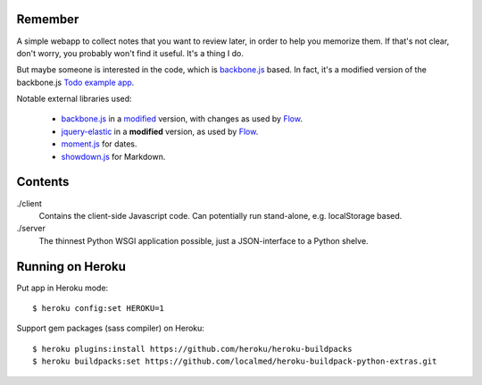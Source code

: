 Remember
========

A simple webapp to collect notes that you want to review later, in order
to help you memorize them. If that's not clear, don't worry, you probably
won't find it useful. It's a thing I do.

But maybe someone is interested in the code, which is backbone.js_ based.
In fact, it's a modified version of the backbone.js `Todo example app`__.

Notable external libraries used:

   - backbone.js_  in a `modified <https://github.com/miracle2k/backbone>`_
     version, with changes as used by Flow_.
   - jquery-elastic_ in a **modified** version, as used by Flow_.
   - moment.js_ for dates.
   - showdown.js_ for Markdown.


.. __: http://documentcloud.github.com/backbone/examples/todos/index.html
.. _backbone.js: http://documentcloud.github.com/backbone/
.. _showdown.js: http://github.com/coreyti/showdown
.. _moment.js: http://momentjs.com/
.. _jquery-elastic: http://unwrongest.com/projects/elastic/
.. _Flow: http://www.getflow.com


Contents
========

./client
    Contains the client-side Javascript code.
    Can potentially run stand-alone, e.g. localStorage based.

./server
    The thinnest Python WSGI application possible, just a
    JSON-interface to a Python shelve.


Running on Heroku
===========

Put app in Heroku mode:

::

    $ heroku config:set HEROKU=1

Support gem packages (sass compiler) on Heroku::

    $ heroku plugins:install https://github.com/heroku/heroku-buildpacks
    $ heroku buildpacks:set https://github.com/localmed/heroku-buildpack-python-extras.git
